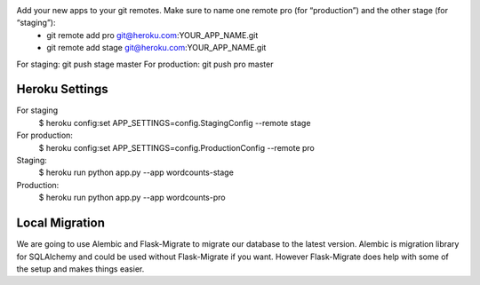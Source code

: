 Add your new apps to your git remotes. Make sure to name one remote pro (for “production”) and the other stage (for “staging”):
   - git remote add pro git@heroku.com:YOUR_APP_NAME.git
   - git remote add stage git@heroku.com:YOUR_APP_NAME.git

For staging: git push stage master
For production: git push pro master

Heroku Settings
---------------

For staging
    $ heroku config:set APP_SETTINGS=config.StagingConfig --remote stage

For production:
    $ heroku config:set APP_SETTINGS=config.ProductionConfig --remote pro

Staging:
    $ heroku run python app.py --app wordcounts-stage

Production:
    $ heroku run python app.py --app wordcounts-pro

Local Migration
---------------

We are going to use Alembic and Flask-Migrate to migrate our database to the
latest version. Alembic is migration library for SQLAlchemy and could be used
without Flask-Migrate if you want. However Flask-Migrate does help with some of
the setup and makes things easier.